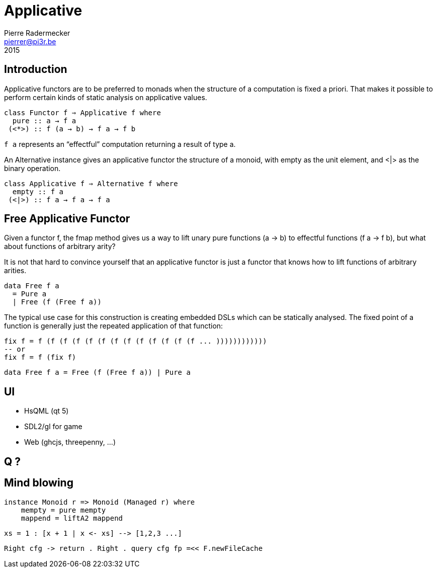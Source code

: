 # Applicative
Pierre Radermecker <pierrer@pi3r.be>
2015
:imagesdir: img
:data-uri:
:language: haskell
:source-highlighter: pygments
:icons: font


## Introduction

Applicative functors are to be preferred to monads when the structure of a computation is fixed a priori.
That makes it possible to perform certain kinds of static analysis on applicative values.

```
class Functor f ⇒ Applicative f where
  pure :: a → f a
 (<*>) :: f (a → b) → f a → f b
```
`f a` represents an “effectful” computation returning a result of type a.


An Alternative instance gives an applicative functor the structure of a monoid,
with empty as the unit element, and <|> as the binary operation. 

```
class Applicative f ⇒ Alternative f where
  empty :: f a
 (<|>) :: f a → f a → f a
```

## Free Applicative Functor

Given  a  functor f,  the fmap method  gives  us  a  way  to  lift unary pure  functions (a → b) to  effectful functions (f a → f b), 
but what about functions of arbitrary arity?

It is not that hard to convince yourself that an applicative functor is just a functor that knows how to lift functions of arbitrary arities.

```
data Free f a
  = Pure a
  | Free (f (Free f a))
```

The  typical  use  case  for  this  construction  is  creating  embedded  DSLs which can be statically analysed.
The fixed point of a function is generally just the repeated application of that function:

```
fix f = f (f (f (f (f (f (f (f (f (f (f (f (f ... ))))))))))))
-- or
fix f = f (fix f)
```

```
data Free f a = Free (f (Free f a)) | Pure a
```

## UI

* HsQML (qt 5)
* SDL2/gl for game
* Web (ghcjs, threepenny, ...)


## Q ?

## Mind blowing

```
instance Monoid r => Monoid (Managed r) where
    mempty = pure mempty
    mappend = liftA2 mappend
```

```
xs = 1 : [x + 1 | x <- xs] --> [1,2,3 ...]
```

```
Right cfg -> return . Right . query cfg fp =<< F.newFileCache
```
